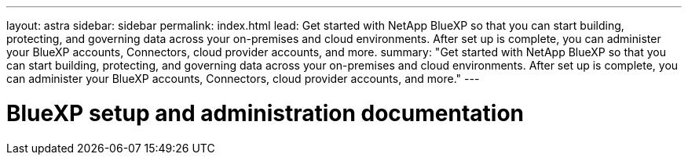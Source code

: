 ---
layout: astra
sidebar: sidebar
permalink: index.html
lead: Get started with NetApp BlueXP so that you can start building, protecting, and governing data across your on-premises and cloud environments. After set up is complete, you can administer your BlueXP accounts, Connectors, cloud provider accounts, and more.
summary: "Get started with NetApp BlueXP so that you can start building, protecting, and governing data across your on-premises and cloud environments. After set up is complete, you can administer your BlueXP accounts, Connectors, cloud provider accounts, and more."
---

= BlueXP setup and administration documentation
:hardbreaks:
:nofooter:
:icons: font
:linkattrs:
:imagesdir: ./media/